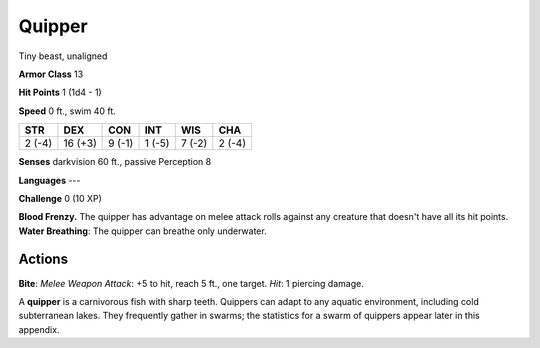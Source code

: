 
.. _srd:quipper:

Quipper
-------

Tiny beast, unaligned

**Armor Class** 13

**Hit Points** 1 (1d4 - 1)

**Speed** 0 ft., swim 40 ft.

+----------+-----------+----------+----------+----------+----------+
| STR      | DEX       | CON      | INT      | WIS      | CHA      |
+==========+===========+==========+==========+==========+==========+
| 2 (-4)   | 16 (+3)   | 9 (-1)   | 1 (-5)   | 7 (-2)   | 2 (-4)   |
+----------+-----------+----------+----------+----------+----------+

**Senses** darkvision 60 ft., passive Perception 8

**Languages** ---

**Challenge** 0 (10 XP)

**Blood Frenzy.** The quipper has advantage on melee attack rolls
against any creature that doesn't have all its hit points. **Water
Breathing**: The quipper can breathe only underwater.

Actions
~~~~~~~~~~~~~~~~~~~~~~~~~~~~~~~~~

**Bite**: *Melee Weapon Attack*: +5 to hit, reach 5 ft., one target.
*Hit*: 1 piercing damage.

A **quipper** is a carnivorous fish with sharp teeth. Quippers can adapt
to any aquatic environment, including cold subterranean lakes. They
frequently gather in swarms; the statistics for a swarm of quippers
appear later in this appendix.
